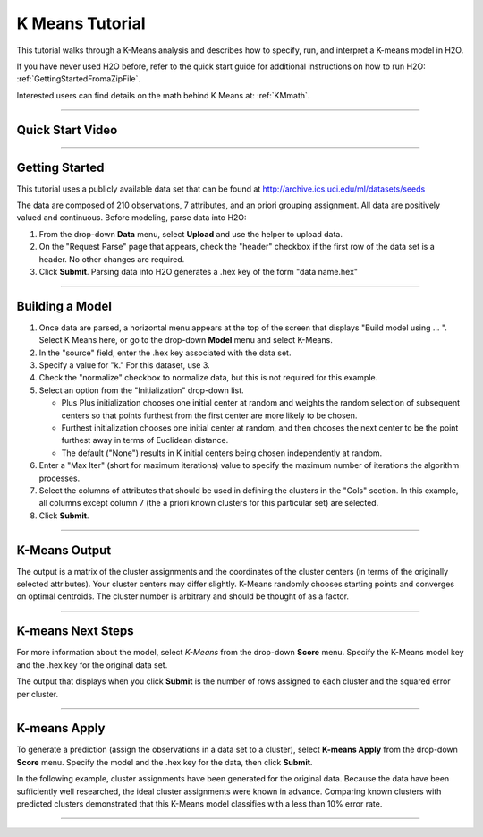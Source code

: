 .. _KM_tutorial:


K Means Tutorial
================

This tutorial walks through a K-Means analysis and describes how to specify, run, and interpret a K-means model in  H2O.

If you have never used H2O before, refer to the quick start guide
for additional instructions on how to run H2O: :ref:`GettingStartedFromaZipFile`. 

Interested users can find details on the math behind K Means at: :ref:`KMmath`.

""""

Quick Start Video
"""""""""""""""""

.. raw:: html

  <object width="420" height="315"><param name="movie" value="http://www.youtube.com/v/KVeKfoMRMyQ?version=3&amp;hl=en_US"></param><param name="allowFullScreen" value="true"></param><param name="allowscriptaccess" value="always"></param><embed src="http://www.youtube.com/v/KVeKfoMRMyQ?version=3&amp;hl=en_US" type="application/x-shockwave-flash" width="420" height="315" allowscriptaccess="always" allowfullscreen="true"></embed></object>
  
""""""""""""""  

Getting Started
"""""""""""""""

This tutorial uses a publicly available data set that can be found at http://archive.ics.uci.edu/ml/datasets/seeds


The data are composed of 210 observations, 7 attributes, and an priori
grouping assignment. All data are positively valued and
continuous. Before modeling, parse data into H2O:


#. From the drop-down **Data** menu, select **Upload** and use the helper to
   upload data.

 
#. On the  "Request Parse" page that appears, check the "header" checkbox if the first row of the data set is a header. No other changes are required. 


#. Click **Submit**. Parsing data into H2O generates a .hex key of the form  "data name.hex"

.. image:: KMparse.png
   :width: 90%

""""""

Building a Model
""""""""""""""""

#. Once  data are parsed, a horizontal menu appears at the top
   of the screen that displays "Build model using ... ". Select 
   K Means here, or go to the drop-down **Model** menu and
   select K-Means.


#. In the "source" field, enter the .hex key associated with the
   data set. 


#. Specify a value for "k." For this dataset, use 3.  


#. Check the "normalize" checkbox to normalize data, but this is not required for this
   example. 

#. Select an option from the "Initialization" drop-down list. 
	
   - Plus Plus initialization chooses one initial center at random and weights the random selection of subsequent centers so that points furthest from the first center are more likely to be chosen. 
   - Furthest initialization chooses one initial center at random, and then chooses the next center to be the  point furthest away in terms of Euclidean distance. 
   - The default ("None") results in K initial centers being chosen independently at random.  

#. Enter a "Max Iter" (short for maximum iterations) value to specify the maximum number of iterations the algorithm processes.

#. Select the columns of attributes that should be used 
   in defining the clusters in the "Cols" section. In this example, all columns except column 7 (the a priori known clusters for this particular set) are selected. 


#. Click **Submit**.

.. image:: KMrequest.png
   :width: 90%

""""""

K-Means Output
""""""""""""""

The output is a matrix of the cluster assignments and the
coordinates of the cluster centers (in terms of the originally 
selected attributes). Your cluster centers may differ slightly. 
K-Means randomly chooses starting points and converges on 
optimal centroids. The cluster number is arbitrary and should
be thought of as a factor. 

.. image:: KMinspect.png 
   :width: 100%

""""""

K-means Next Steps
"""""""""""""""""""

For more information about the model, select *K-Means* from the
drop-down **Score** menu. Specify the K-Means model key and the 
.hex key for the original data set. 

The output that displays when you click **Submit** is the number of rows 
assigned to each cluster and the squared error per cluster. 

.. image:: KMscore.png
   :width: 90%

""""""

K-means Apply
"""""""""""""

To generate a prediction (assign the observations in a data set
to a cluster), select **K-means Apply** from the drop-down **Score** menu.
Specify the model and the  .hex key for the data, then click **Submit**. 

In the following example, cluster assignments have been generated
for the original data. Because the data have been sufficiently well 
researched, the ideal cluster assignments were known in
advance. Comparing known clusters with predicted clusters demonstrated
that this K-Means model classifies with a less than 10% error rate. 

.. image:: KMapply.png
   :width: 90%

""""""
